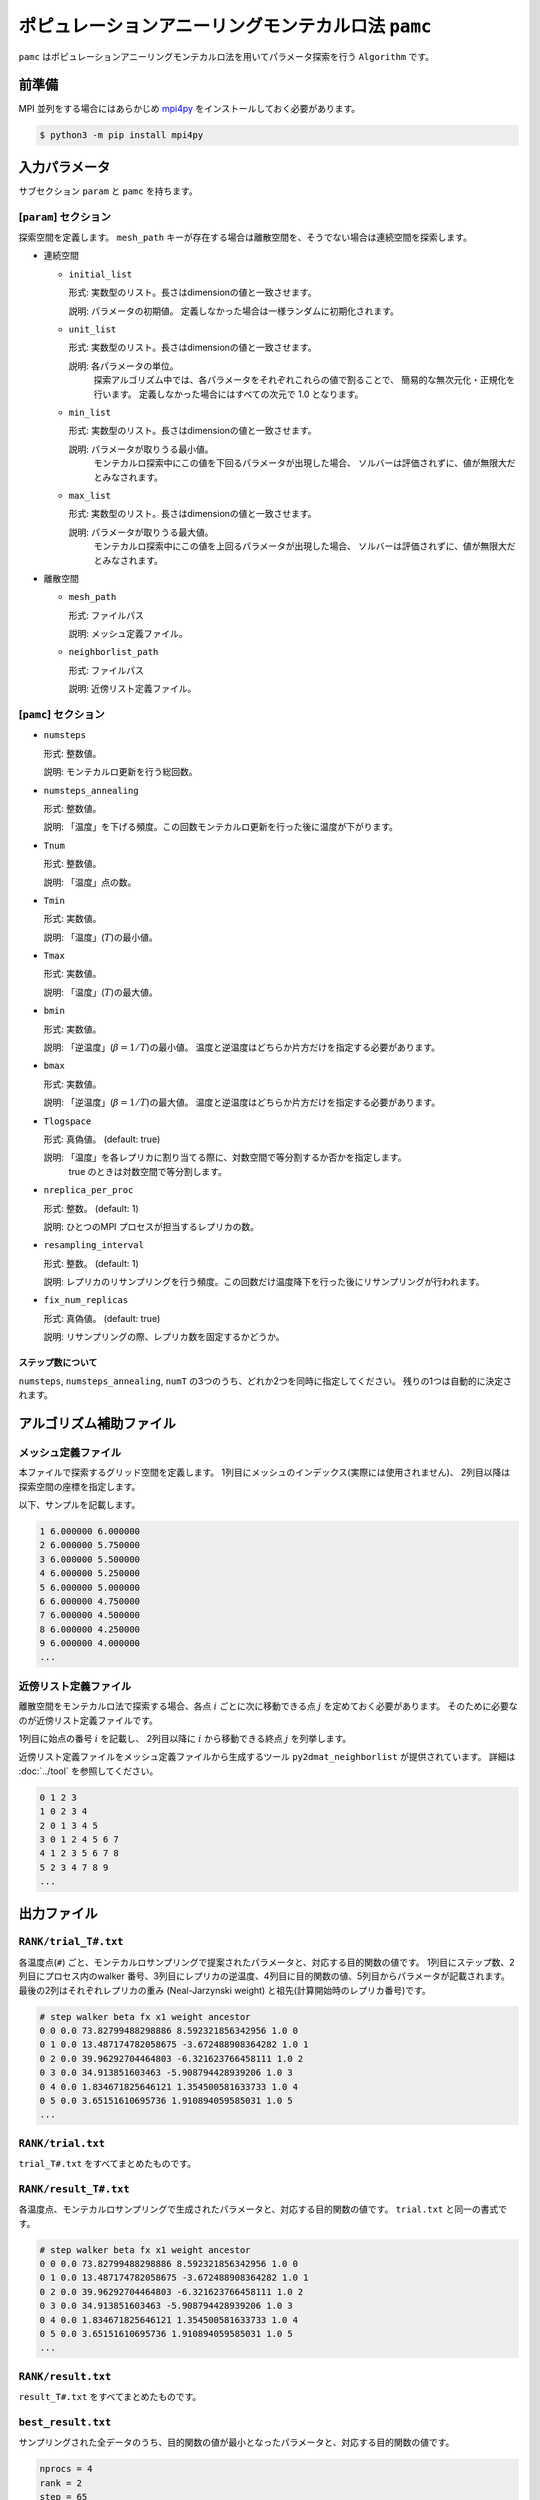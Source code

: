 ポピュレーションアニーリングモンテカルロ法 ``pamc``
=========================================================

``pamc`` はポピュレーションアニーリングモンテカルロ法を用いてパラメータ探索を行う ``Algorithm`` です。

前準備
~~~~~~~~

MPI 並列をする場合にはあらかじめ `mpi4py <https://mpi4py.readthedocs.io/en/stable/>`_ をインストールしておく必要があります。

.. code-block:: bash

    $ python3 -m pip install mpi4py

入力パラメータ
~~~~~~~~~~~~~~~~~~~

サブセクション ``param`` と ``pamc`` を持ちます。

[``param``] セクション
^^^^^^^^^^^^^^^^^^^^^^^^^^^^^

探索空間を定義します。
``mesh_path`` キーが存在する場合は離散空間を、そうでない場合は連続空間を探索します。

- 連続空間

  - ``initial_list``

    形式: 実数型のリスト。長さはdimensionの値と一致させます。

    説明: パラメータの初期値。 定義しなかった場合は一様ランダムに初期化されます。

  - ``unit_list``

    形式: 実数型のリスト。長さはdimensionの値と一致させます。

    説明: 各パラメータの単位。
          探索アルゴリズム中では、各パラメータをそれぞれこれらの値で割ることで、
          簡易的な無次元化・正規化を行います。
          定義しなかった場合にはすべての次元で 1.0 となります。

  - ``min_list``

    形式: 実数型のリスト。長さはdimensionの値と一致させます。

    説明: パラメータが取りうる最小値。
          モンテカルロ探索中にこの値を下回るパラメータが出現した場合、
          ソルバーは評価されずに、値が無限大だとみなされます。

  - ``max_list``

    形式: 実数型のリスト。長さはdimensionの値と一致させます。

    説明: パラメータが取りうる最大値。  
          モンテカルロ探索中にこの値を上回るパラメータが出現した場合、
          ソルバーは評価されずに、値が無限大だとみなされます。

- 離散空間

  - ``mesh_path``

    形式: ファイルパス

    説明: メッシュ定義ファイル。

  - ``neighborlist_path``

    形式: ファイルパス

    説明: 近傍リスト定義ファイル。


[``pamc``] セクション
^^^^^^^^^^^^^^^^^^^^^^^^^^^^^

- ``numsteps``

  形式: 整数値。

  説明: モンテカルロ更新を行う総回数。

- ``numsteps_annealing``

  形式: 整数値。

  説明: 「温度」を下げる頻度。この回数モンテカルロ更新を行った後に温度が下がります。

- ``Tnum``

  形式: 整数値。

  説明: 「温度」点の数。

- ``Tmin``

  形式: 実数値。

  説明: 「温度」(:math:`T`)の最小値。

- ``Tmax``

  形式: 実数値。

  説明: 「温度」(:math:`T`)の最大値。

- ``bmin``

  形式: 実数値。

  説明: 「逆温度」(:math:`\beta = 1/T`)の最小値。
  温度と逆温度はどちらか片方だけを指定する必要があります。

- ``bmax``

  形式: 実数値。

  説明: 「逆温度」(:math:`\beta = 1/T`)の最大値。
  温度と逆温度はどちらか片方だけを指定する必要があります。

- ``Tlogspace``

  形式: 真偽値。 (default: true)

  説明: 「温度」を各レプリカに割り当てる際に、対数空間で等分割するか否かを指定します。
        true のときは対数空間で等分割します。

- ``nreplica_per_proc``

  形式: 整数。 (default: 1)

  説明: ひとつのMPI プロセスが担当するレプリカの数。

- ``resampling_interval``

  形式: 整数。 (default: 1)

  説明: レプリカのリサンプリングを行う頻度。この回数だけ温度降下を行った後にリサンプリングが行われます。

- ``fix_num_replicas``

  形式: 真偽値。 (default: true)

  説明: リサンプリングの際、レプリカ数を固定するかどうか。

ステップ数について
********************

``numsteps``, ``numsteps_annealing``, ``numT`` の3つのうち、どれか2つを同時に指定してください。
残りの1つは自動的に決定されます。

アルゴリズム補助ファイル
~~~~~~~~~~~~~~~~~~~~~~~~~~

メッシュ定義ファイル
^^^^^^^^^^^^^^^^^^^^^^^^^^

本ファイルで探索するグリッド空間を定義します。
1列目にメッシュのインデックス(実際には使用されません)、
2列目以降は探索空間の座標を指定します。

以下、サンプルを記載します。

.. code-block::

    1 6.000000 6.000000
    2 6.000000 5.750000
    3 6.000000 5.500000
    4 6.000000 5.250000
    5 6.000000 5.000000
    6 6.000000 4.750000
    7 6.000000 4.500000
    8 6.000000 4.250000
    9 6.000000 4.000000
    ...


近傍リスト定義ファイル
^^^^^^^^^^^^^^^^^^^^^^^^^^

離散空間をモンテカルロ法で探索する場合、各点 :math:`i` ごとに次に移動できる点 :math:`j` を定めておく必要があります。
そのために必要なのが近傍リスト定義ファイルです。

1列目に始点の番号 :math:`i` を記載し、
2列目以降に :math:`i` から移動できる終点 :math:`j` を列挙します。

近傍リスト定義ファイルをメッシュ定義ファイルから生成するツール ``py2dmat_neighborlist`` が提供されています。
詳細は :doc:`../tool` を参照してください。

.. code-block::

    0 1 2 3
    1 0 2 3 4
    2 0 1 3 4 5
    3 0 1 2 4 5 6 7
    4 1 2 3 5 6 7 8
    5 2 3 4 7 8 9
    ...

出力ファイル
~~~~~~~~~~~~~~~~~~~~~

``RANK/trial_T#.txt``
^^^^^^^^^^^^^^^^^^^^^^^^^^^^^^

各温度点(``#``) ごと、モンテカルロサンプリングで提案されたパラメータと、対応する目的関数の値です。
1列目にステップ数、2列目にプロセス内のwalker 番号、3列目にレプリカの逆温度、4列目に目的関数の値、5列目からパラメータが記載されます。
最後の2列はそれぞれレプリカの重み (Neal-Jarzynski weight) と祖先(計算開始時のレプリカ番号)です。

.. code-block::

    # step walker beta fx x1 weight ancestor
    0 0 0.0 73.82799488298886 8.592321856342956 1.0 0
    0 1 0.0 13.487174782058675 -3.672488908364282 1.0 1
    0 2 0.0 39.96292704464803 -6.321623766458111 1.0 2
    0 3 0.0 34.913851603463 -5.908794428939206 1.0 3
    0 4 0.0 1.834671825646121 1.354500581633733 1.0 4
    0 5 0.0 3.65151610695736 1.910894059585031 1.0 5
    ...


``RANK/trial.txt``
^^^^^^^^^^^^^^^^^^^^^

``trial_T#.txt`` をすべてまとめたものです。

``RANK/result_T#.txt``
^^^^^^^^^^^^^^^^^^^^^^^^^^^^^^^^^^
各温度点、モンテカルロサンプリングで生成されたパラメータと、対応する目的関数の値です。
``trial.txt`` と同一の書式です。

.. code-block::

    # step walker beta fx x1 weight ancestor
    0 0 0.0 73.82799488298886 8.592321856342956 1.0 0
    0 1 0.0 13.487174782058675 -3.672488908364282 1.0 1
    0 2 0.0 39.96292704464803 -6.321623766458111 1.0 2
    0 3 0.0 34.913851603463 -5.908794428939206 1.0 3
    0 4 0.0 1.834671825646121 1.354500581633733 1.0 4
    0 5 0.0 3.65151610695736 1.910894059585031 1.0 5
    ...

``RANK/result.txt``
^^^^^^^^^^^^^^^^^^^^^

``result_T#.txt`` をすべてまとめたものです。


``best_result.txt``
^^^^^^^^^^^^^^^^^^^^

サンプリングされた全データのうち、目的関数の値が最小となったパラメータと、対応する目的関数の値です。

.. code-block::

    nprocs = 4
    rank = 2
    step = 65
    fx = 0.008233957976993406
    z1 = 4.221129370933539
    z2 = 5.139591716517661


``fx.txt``
^^^^^^^^^^^^^^

各温度ごとに、全レプリカの情報をまとめたものです。
1列目は逆温度が、2列目と3列目には目的関数の期待値およびその標準誤差が、4列目にはレプリカの総数が、5列目には規格化因子(分配関数)の比の対数

.. math::

   \log\frac{Z}{Z_0} = \log\int \mathrm{d}x e^{-\beta f(x)} - \log\int \mathrm{d}x e^{-\beta_0 f(x)}

が、6列目にはモンテカルロ更新の採択率が出力されます。
ここで :math:`\beta_0` は計算している :math:`\beta` の最小値です。

.. code-block::

    # $1: 1/T
    # $2: mean of f(x)
    # $3: standard error of f(x)
    # $4: number of replicas
    # $5: log(Z/Z0)
    # $6: acceptance ratio
    0.0 33.36426034198166 3.0193077565358273 100 0.0 0.9804
    0.1 4.518006242920819 0.9535301415484388 100 -1.2134775491597027 0.9058
    0.2 1.5919146358616842 0.2770369776964151 100 -1.538611313376179 0.9004
    ...

アルゴリズム解説
~~~~~~~~~~~~~~~~~~~

問題と目的
^^^^^^^^^^^^

分布パラメータ :math:`\beta_i` のもとでの配位 :math:`x` の重みを
:math:`f_i(x)` と書くと(例えばボルツマン因子 :math:`f_i(x) = \exp\left[-\beta_i E(x)\right]`\ )、
:math:`A` の期待値は

.. math::

   \langle A\rangle_i
   = \frac{\int \mathrm{d}xA(x)f_i(x)}{\int \mathrm{d}x f_i(x)}
   = \frac{1}{Z}\int \mathrm{d}xA(x)f_i(x)
   = \int \mathrm{d}xA(x)\tilde{f}_i(x)

とかけます。
ここで :math:`Z = \int \mathrm{d} x f_i(x)` は規格化因子(分配関数)で、 :math:`\tilde{f}(x) = f(x)/Z` は配位 :math:`x` の確率密度です。

目的は複数の分布パラメータについてこの期待値および規格化因子(の比)を数値的に求めることです。

Annealed Importance Sampling (AIS) [1]
^^^^^^^^^^^^^^^^^^^^^^^^^^^^^^^^^^^^^^^^^^^^

次の同時確率分布

.. math::

   \tilde{f}(x_0, x_1, \dots, x_n) = \tilde{f}_n(x_n) \tilde{T}_n(x_n, x_{n-1}) \tilde{T}_{n-1}(x_{n-1}, x_{n-2}) \cdots \tilde{T}_1(x_1, x_0)

を満たす点列 :math:`\{x_i\}` を考えます。ここで

.. math::

   \tilde{T}_i(x_i, x_{i-1}) = T_i(x_{i-1}, x_i) \frac{\tilde{f}_i(x_{i-1})}{\tilde{f}_i(x_i)}

であり、 :math:`T_i(x, x')` は :math:`\beta_i` のもとでの配位 :math:`x`
から :math:`x'` への遷移確率で、釣り合い条件

.. math::


   \int \mathrm{d}x \tilde{f}_i(x) T_i(x, x') = \tilde{f}_i(x')

を満たすようにとります(つまりは普通のMCMCにおける遷移確率行列)。

.. math::


   \int \mathrm{d} x_{i-1} \tilde{T}_i(x_i, x_{i-1})
   = \int \mathrm{d} x_{i-1} \tilde{f}_i(x_{i-1}) T_i(x_{i-1}, x_i) / \tilde{f}_i(x_i)
   = 1

となるので、 :math:`\tilde{f}_n(x_n)` は
:math:`\tilde{f}(x_0, x_1, \dots, x_n)` の周辺分布

.. math::


   \tilde{f}_n(x_n) = \int \prod_{i=0}^{n-1} \mathrm{d} x_i \tilde{f}(x_0, x_1, \dots, x_n)

です。
これを利用すると、 :math:`\tilde{f}_n` における平均値 :math:`\langle A \rangle_n` は拡張した配位の重み付き平均として

.. math::


   \begin{split}
   \langle A \rangle_n
   &\equiv
   \int \mathrm{d} x_n A(x_n) \tilde{f}_n(x_n) \\
   &= \int \prod_i \mathrm{d} x_i A(x_n) \tilde{f}(x_0, x_1, \dots, x_n)
   \end{split}

と表せます。

さて、残念ながら :math:`\tilde{f}(x_0, x_1, \dots, x_n)`
に従うような点列を直接生成することは困難です。そこでもっと簡単に、

1. 確率 :math:`\tilde{f}_0(x)` に従う :math:`x_0` を生成する

   -  例えば MCMC を利用する

2. :math:`x_i` から :math:`T_{i+1}(x_i, x_{i+1})` によって :math:`x_{i+1}` を生成する

   - :math:`T_{i+1}` は釣り合い条件を満たすような遷移確率行列なので、普通にMCMCを行えば良い

という流れに従って点列 :math:`\{x_i\}` を生成すると、これは同時確率分布

.. math::

   \tilde{g}(x_0, x_1, \dots, x_n) = \tilde{f}_0(x_0) T_1(x_0, x_1) T_2(x_1, x_2) \dots T_n(x_{n-1}, x_n)

に従います。これを利用すると期待値 :math:`\langle A \rangle_n` は

.. math::


   \begin{split}
   \langle A \rangle_n
   &= \int \prod_i \mathrm{d} x_i A(x_n) \tilde{f}(x_0, x_1, \dots, x_n) \\
   &= \int \prod_i \mathrm{d} x_i A(x_n) \frac{\tilde{f}(x_0, x_1, \dots, x_n)}{\tilde{g}(x_0, x_1, \dots, x_n)} \tilde{g}(x_0, x_1, \dots, x_n) \\
   &= \left\langle A\tilde{f}\big/\tilde{g} \right\rangle_{g, n}
   \end{split}

と評価できます (reweighting method)。
:math:`\tilde{f}` と :math:`\tilde{g}` との比は、

.. math::


   \begin{split}
   \frac{\tilde{f}(x_0, \dots, x_n)}{\tilde{g}(x_0, \dots, x_n)}
   &= 
   \frac{\tilde{f}_n(x_n)}{\tilde{f}_0(x_0)}
   \prod_{i=1}^n \frac{\tilde{T}_i(x_i, x_{i-1})}{T(x_{i-1}, x_i)} \\
   &=
   \frac{\tilde{f}_n(x_n)}{\tilde{f}_0(x_0)}
   \prod_{i=1}^n \frac{\tilde{f}_i(x_{i-1})}{\tilde{f}_i(x_i)} \\
   &=
   \frac{Z_0}{Z_n}
   \frac{f_n(x_n)}{f_0(x_0)}
   \prod_{i=1}^n \frac{f_i(x_{i-1})}{f_i(x_i)} \\
   &=
   \frac{Z_0}{Z_n}
   \prod_{i=0}^{n-1} \frac{f_{i+1}(x_{i})}{f_i(x_i)} \\
   &\equiv
   \frac{Z_0}{Z_n} w_n(x_0, x_1, \dots, x_n)
   \end{split}

とかけるので、期待値は

.. math::

   \langle A \rangle_n = \left\langle A\tilde{f}\big/\tilde{g} \right\rangle_{g, n}
   = \frac{Z_0}{Z_n} \langle Aw_n \rangle_{g,n}

となります。
規格化因子の比 :math:`Z_n/Z_0` は :math:`\langle 1 \rangle_n = 1` を用いると

.. math::

   \frac{Z_n}{Z_0} = \langle w_n \rangle_{g,n}

と評価できるので、 :math:`A` の期待値は

.. math::

   \langle A \rangle_n = \frac{\langle Aw_n \rangle_{g,n}}{\langle w_n \rangle_{g,n}}

という、重み付き平均の形で評価できます。
この重み :math:`w_n` を Neal-Jarzynski 重みと呼びます。

population annealing (PA) [2]
^^^^^^^^^^^^^^^^^^^^^^^^^^^^^^^^^^^^^

AIS を使うと各 :math:`\beta` に対する期待値を重み付き平均という形で計算できますが、
:math:`\beta` の幅が大きくなると重み :math:`w` の分散が大きくなってしまいます。
そのため、適当な周期で確率 :math:`p^{(k)} = w^{(k)} / \sum_k w^{(k)}` に従いレプリカをリサンプリングし、
レプリカに割当られた重みをリセット :math:`(w=1)` します。

PAMC のアルゴリズムは次の擬似コードで示されます:

.. code-block:: python

    for k in range(K):
        w[0, k] = 1.0
        x[0, k] = draw_from(β[0])
    for i in range(1, N):
        for k in range(K):
            w[i, k] = w[i-1, k] * ( f(x[i-1,k], β[i]) / f(x[i-1,k], β[i-1]) )
        if i % interval == 0:
            x[i, :] = resample(x[i, :], w[i, :])
            w[i, :] = 1.0
        for k in range(K):
            x[i, k] = transfer(x[i-1, k], β[i])
        a[i] = sum(A(x[i,:]) * w[i,:]) / sum(w[i,:])

リサンプリング手法として、レプリカ数を固定する方法[2]と固定しない方法[3]の2通りがあります。

参考文献
^^^^^^^^^^^^^

[1] R. M. Neal, Statistics and Computing **11**, 125-139 (2001).

[2] K. Hukushima and Y. Iba, AIP Conf. Proc. **690**, 200 (2003).

[3] J. Machta, PRE **82**, 026704 (2010).
